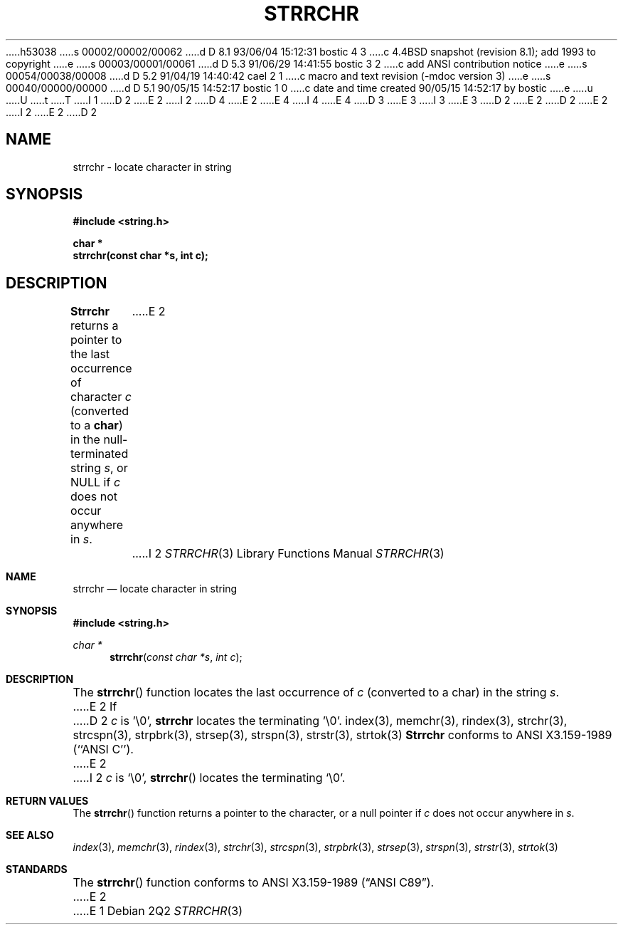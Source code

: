 h53038
s 00002/00002/00062
d D 8.1 93/06/04 15:12:31 bostic 4 3
c 4.4BSD snapshot (revision 8.1); add 1993 to copyright
e
s 00003/00001/00061
d D 5.3 91/06/29 14:41:55 bostic 3 2
c add ANSI contribution notice
e
s 00054/00038/00008
d D 5.2 91/04/19 14:40:42 cael 2 1
c macro and text revision (-mdoc version 3)
e
s 00040/00000/00000
d D 5.1 90/05/15 14:52:17 bostic 1 0
c date and time created 90/05/15 14:52:17 by bostic
e
u
U
t
T
I 1
D 2
.\" Copyright (c) 1990 The Regents of the University of California.
E 2
I 2
D 4
.\" Copyright (c) 1990, 1991 The Regents of the University of California.
E 2
.\" All rights reserved.
E 4
I 4
.\" Copyright (c) 1990, 1991, 1993
.\"	The Regents of the University of California.  All rights reserved.
E 4
.\"
.\" This code is derived from software contributed to Berkeley by
D 3
.\" Chris Torek.
E 3
I 3
.\" Chris Torek and the American National Standards Committee X3,
.\" on Information Processing Systems.
.\"
E 3
D 2
.\"
E 2
.\" %sccs.include.redist.man%
.\"
D 2
.\"	%W% (Berkeley) %G%
E 2
I 2
.\"     %W% (Berkeley) %G%
E 2
.\"
D 2
.TH STRRCHR 3 "%Q%"
.UC 7
.SH NAME
strrchr \- locate character in string
.SH SYNOPSIS
.nf
.ft B
#include <string.h>

char *
strrchr(const char *s, int c);
.ft R
.fi
.SH DESCRIPTION
.B Strrchr
returns a pointer to the last occurrence of character 
.I c
(converted to a
.BR char )
in the null-terminated string
.IR s ,
or NULL if
.I c
does not occur anywhere in
.IR s .
E 2
I 2
.Dd %Q%
.Dt STRRCHR 3
.Os
.Sh NAME
.Nm strrchr
.Nd locate character in string
.Sh SYNOPSIS
.Fd #include <string.h>
.Ft char *
.Fn strrchr "const char *s" "int c"
.Sh DESCRIPTION
The
.Fn strrchr
function
locates the last occurrence of
.Fa c
(converted to a char)
in the string
.Fa s .
E 2
If
D 2
.I c
is '\e0',
.B strrchr
locates the terminating '\e0'.
.SH SEE ALSO
index(3), memchr(3), rindex(3), strchr(3), strcspn(3), strpbrk(3), 
strsep(3), strspn(3), strstr(3), strtok(3)
.SH STANDARDS
.B Strrchr
conforms to ANSI X3.159-1989 (``ANSI C'').
E 2
I 2
.Fa c
is
.Ql \e0 ,
.Fn strrchr
locates the terminating
.Ql \e0 .
.Sh RETURN VALUES
The
.Fn strrchr
function
returns a pointer to the character,
or a null
pointer if
.Fa c
does not occur anywhere in
.Fa s .
.Sh SEE ALSO
.Xr index 3 ,
.Xr memchr 3 ,
.Xr rindex 3 ,
.Xr strchr 3 ,
.Xr strcspn 3 ,
.Xr strpbrk 3 ,
.Xr strsep 3 ,
.Xr strspn 3 ,
.Xr strstr 3 ,
.Xr strtok 3
.Sh STANDARDS
The
.Fn strrchr
function
conforms to
.St -ansiC .
E 2
E 1

